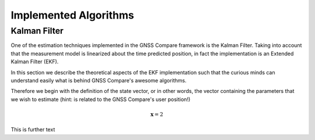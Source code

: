 
**********************
Implemented Algorithms
**********************


Kalman Filter
=============

One of the estimation techniques implemented in the GNSS Compare framework is the Kalman Filter.
Taking into account that the measurement model is linearized about the time predicted position, in fact the implementation
is an Extended Kalman Filter (EKF).

In this section we describe the theoretical aspects of the EKF implementation such that the curious minds can understand easily
what is behind GNSS Compare's awesome algorithms.

Therefore we begin with the definition of the state vector, or in other words, the vector containing the parameters that we wish to estimate
(hint: is related to the GNSS Compare's user position!)

.. math::

    \mathbf{x} = 2


This is further text
